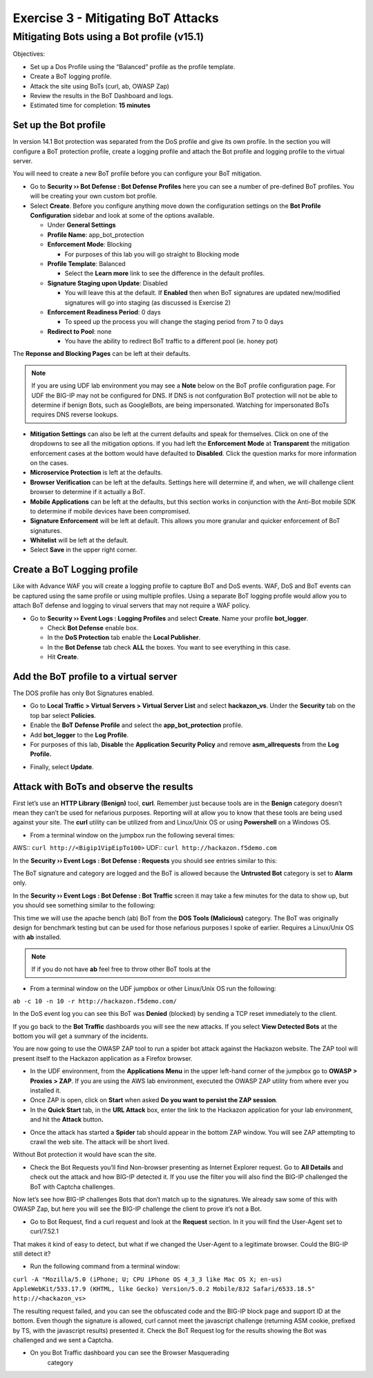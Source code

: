 Exercise 3 - Mitigating BoT Attacks
===================================

Mitigating Bots using a Bot profile (v15.1)
-------------------------------------------

Objectives:

-  Set up a Dos Profile using the “Balanced” profile as the profile
   template.

-  Create a BoT logging profile.

-  Attack the site using BoTs (curl, ab, OWASP Zap)

-  Review the results in the BoT Dashboard and logs.

-  Estimated time for completion: **15 minutes**

Set up the Bot profile
~~~~~~~~~~~~~~~~~~~~~~

In version 14.1 Bot protection was separated from the DoS profile and give its own profile. In the section you will configure a BoT protection profile, create a logging profile and attach the Bot profile and logging profile to the virtual server.

You will need to create a new BoT profile before you can configure your BoT mitigation.
 
* Go to **Security ›› Bot Defense : Bot Defense Profiles** here you can see a number of pre-defined BoT profiles. You will be creating your own custom bot profile.
* Select **Create**. Before you configure anything move down the configuration settings on the **Bot Profile Configuration** sidebar and look at some of the options available.
  
  * Under **General Settings**
  * **Profile Name**: app_bot_protection
  * **Enforcement Mode**: Blocking
  
    * For purposes of this lab you will go straight to Blocking mode
  * **Profile Template**: Balanced
  
    * Select the **Learn more** link to see the difference in the default profiles.
  * **Signature Staging upon Update**: Disabled
  
    * You will leave this at the default.  If **Enabled** then when BoT signatures are updated new/modified signatures will go into staging (as discussed is Exercise 2)
  * **Enforcement Readiness Period**: 0 days
  
    * To speed up the process you will change the staging period from 7 to 0 days
  * **Redirect to Pool**: none  
  
    * You have the ability to redirect BoT traffic to a different pool (ie. honey pot)

.. image:: /_static/advwaf/image36.png
   :alt: BoT mitigation interface
   :align: center
   :width: 500

The **Reponse and Blocking Pages** can be left at their defaults.
  
.. note::
   
   If you are using UDF lab environment you may see a **Note** below on the BoT profile configuration page. For UDF the BIG-IP may not be configured for DNS.  If DNS is not confguration BoT protection will not be able to determine if benign Bots, such as GoogleBots, are being impersonated. Watching for impersonated BoTs requires DNS reverse lookups.

.. image:: /_static/advwaf/image36b.png
   :alt: DNS Resolver List empty warning
   :align: center
   :width: 500

* **Mitigation Settings** can also be left at the current defaults and speak for themselves.  Click on one of the dropdowns to see all the mitigation options. If you had left the **Enforcement** **Mode** at **Transparent** the mitigation enforcement cases at the bottom would have defaulted to **Disabled**. Click the question marks for more information on the cases.

* **Microservice Protection** is left at the defaults.

* **Browser Verification** can be left at the defaults. Settings here will determine if, and when, we will challenge client browser to determine if it actually a BoT.

* **Mobile Applications** can be left at the defaults, but this section works in conjunction with the Anti-Bot mobile SDK to determine if mobile devices have been compromised.

* **Signature Enforcement** will be left at default. This allows you more granular and quicker enforcement of BoT signatures.

* **Whitelist** will be left at the default.

* Select **Save** in the upper right corner.

Create a BoT Logging profile
~~~~~~~~~~~~~~~~~~~~~~~~~~~~

Like with Advance WAF you will create a logging profile to capture BoT and DoS events.  WAF, DoS and BoT events can be captured using the same profile or using multiple profiles.  Using a separate BoT logging profile would allow you to attach BoT defense and logging to virual servers that may not require a WAF policy.

* Go to **Security ›› Event Logs : Logging Profiles** and select **Create**. Name your profile **bot_logger**.
  
  * Check **Bot Defense** enable box.
  * In the **DoS Protection** tab enable the **Local Publisher**.
  * In the **Bot Defense** tab check **ALL** the boxes.  You want to see everything in this case.
  * Hit **Create**.

.. image:: /_static/advwaf/image37.png
   :alt: Modifying the Logging profile for BoT Mitigation
   :align: center
   :width: 400

Add the BoT profile to a virtual server
~~~~~~~~~~~~~~~~~~~~~~~~~~~~~~~~~~~~~~~

The DOS profile has only Bot Signatures enabled.

* Go to **Local Traffic > Virtual Servers > Virtual Server List** and select **hackazon_vs**. Under the **Security** tab on the top bar select **Policies**.

* Enable the **BoT Defense Profile** and select the **app_bot_protection** profile.

* Add **bot_logger** to the **Log Profile**.

* For purposes of this lab, **Disable** the **Application Security Policy** and remove **asm_allrequests** from the **Log Profile.**

.. image:: /_static/advwaf/image38.png
   :alt: Modifying the Virtual Server security logging profile
   :align: center
   :width: 500

* Finally, select **Update**.

Attack with BoTs and observe the results
~~~~~~~~~~~~~~~~~~~~~~~~~~~~~~~~~~~~~~~~

First let’s use an **HTTP Library (Benign)** tool, **curl**. Remember just because tools are in the **Benign** category doesn’t mean they can’t be used for nefarious purposes. Reporting will at allow you to know that these tools are being used against your site.  The **curl** utility can be utilized from and Linux/Unix OS or using **Powershell** on a Windows OS.

* From a terminal window on the jumpbox run the following several times:

AWS:: ``curl http://<Bigip1VipEipTo100>``
UDF:: ``curl http://hackazon.f5demo.com``

In the **Security ›› Event Logs : Bot Defense : Requests** you should see entries similar to this:

.. image:: /_static/advwaf/image39.png
   :alt: Reviewing BoT request log
   :align: center
   :width: 500

The BoT signature and category are logged and the BoT is allowed because the **Untrusted Bot** category is set to **Alarm** only.

In the **Security ›› Event Logs : Bot Defense : Bot Traffic** screen it may take a few minutes for the data to show up, but you should see something similar to the following:

.. image:: /_static/advwaf/image40.png
   :alt: BoT Traffic Summary page
   :align: center
   :width: 500

This time we will use the apache bench (ab) BoT from the **DOS Tools (Malicious)** category. The BoT was originally design for benchmark testing but can be used for those nefarious purposes I spoke of earlier.  Requires a Linux/Unix OS with **ab** installed.

.. note::

   If if you do not have **ab** feel free to throw other BoT tools at the 

* From a terminal window on the UDF jumpbox or other Linux/Unix OS run the following:

``ab -c 10 -n 10 -r http://hackazon.f5demo.com/``

In the DoS event log you can see this BoT was **Denied** (blocked) by sending a TCP reset immediately to the client.

.. image:: /_static/advwaf/image41.png
   :alt: BoT Request information page
   :align: center
   :width: 400

If you go back to the **Bot Traffic** dashboards you will see the new attacks. If you select **View Detected Bots** at the bottom you will get a summary of the incidents.

.. image:: /_static/advwaf/image42.png
   :alt: BoT Request detail
   :align: center
   :width: 400

You are now going to use the OWASP ZAP tool to run a spider bot attack against the Hackazon website.  The ZAP tool will present itself to the Hackazon application as a Firefox browser.

* In the UDF environment, from the **Applications Menu** in the upper left-hand corner of the jumpbox go to **OWASP > Proxies > ZAP**.  If you are using the AWS lab environment, executed the OWASP ZAP utility from where ever you installed it.

* Once ZAP is open, click on **Start** when asked **Do you want to persist the ZAP session**.

* In the **Quick Start** tab, in the **URL Attack** box, enter the link to the Hackazon application for your lab environment, and hit the **Attack** button\ **.**

.. image:: /_static/advwaf/image43.png
      :alt: OWASP Zap Attack GUI (UDF)
      :align: center
      :width: 500


* Once the attack has started a **Spider** tab should appear in the bottom ZAP window. You will see ZAP attempting to crawl the web site. The attack will be short lived.

.. image:: /_static/advwaf/image44.png
   :alt: OWASP Zap attack summary
   :align: center
   :width: 500

Without Bot protection it would have scan the site.

.. image:: /_static/advwaf/image45.png
   :alt: Example of OWASP Zap attack on an unprotected Hackazon site
   :align: center
   :width: 500

* Check the Bot Requests you’ll find Non-browser presenting as Internet Explorer request. Go to **All Details** and check out the attack and how BIG-IP detected it.  If you use the filter you will also find the BIG-IP challenged the BoT with Captcha challenges.

Now let’s see how BIG-IP challenges Bots that don’t match up to the signatures. We already saw some of this with OWASP Zap, but here you will see the BIG-IP challenge the client to prove it’s not a Bot.

* Go to Bot Request, find a curl request and look at the **Request** section. In it you will find the User-Agent set to curl/7.52.1

.. image:: /_static/advwaf/image46.png
   :alt: curl request
   :align: center
   :width: 500

That makes it kind of easy to detect, but what if we changed the User-Agent to a legitimate browser. Could the BIG-IP still detect it?

*  Run the following command from a terminal window:

``curl -A "Mozilla/5.0 (iPhone; U; CPU iPhone OS 4_3_3 like Mac OS X; en-us) AppleWebKit/533.17.9 (KHTML, like Gecko) Version/5.0.2 Mobile/8J2 Safari/6533.18.5" http://<hackazon_vs>``

The resulting request failed, and you can see the obfuscated code and the BIG-IP block page and support ID at the bottom. Even though the signature is allowed, curl cannot meet the javascript challenge (returning ASM cookie, prefixed by TS, with the javascript results) presented it. Check the BoT Request log for the results showing the Bot was challenged and we sent a Captcha.

.. image:: /_static/advwaf/image47.png
   :alt: CURL response
   :align: center
   :width: 500

.. image:: /_static/advwaf/image48.png
   :alt: Request in the BoT Request page
   :align: center
   :width: 500

* On you Bot Traffic dashboard you can see the Browser Masquerading
   category

.. image:: /_static/advwaf/image49.png
   :alt: BoT Request Summary page for the virtual server
   :align: center
   :width: 500
